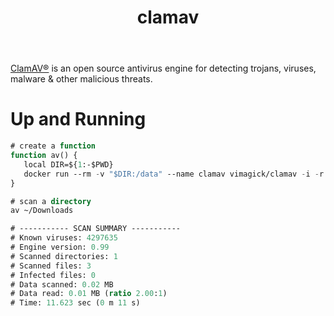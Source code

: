 #+TITLE: clamav

[[http://www.clamav.net/][ClamAV®]] is an open source antivirus engine for detecting trojans, viruses,
malware & other malicious threats.

* Up and Running

#+BEGIN_SRC emacs-lisp
# create a function
function av() {
   local DIR=${1:-$PWD}
   docker run --rm -v "$DIR:/data" --name clamav vimagick/clamav -i -r
}

# scan a directory
av ~/Downloads

# ----------- SCAN SUMMARY -----------
# Known viruses: 4297635
# Engine version: 0.99
# Scanned directories: 1
# Scanned files: 3
# Infected files: 0
# Data scanned: 0.02 MB
# Data read: 0.01 MB (ratio 2.00:1)
# Time: 11.623 sec (0 m 11 s)
#+END_SRC
